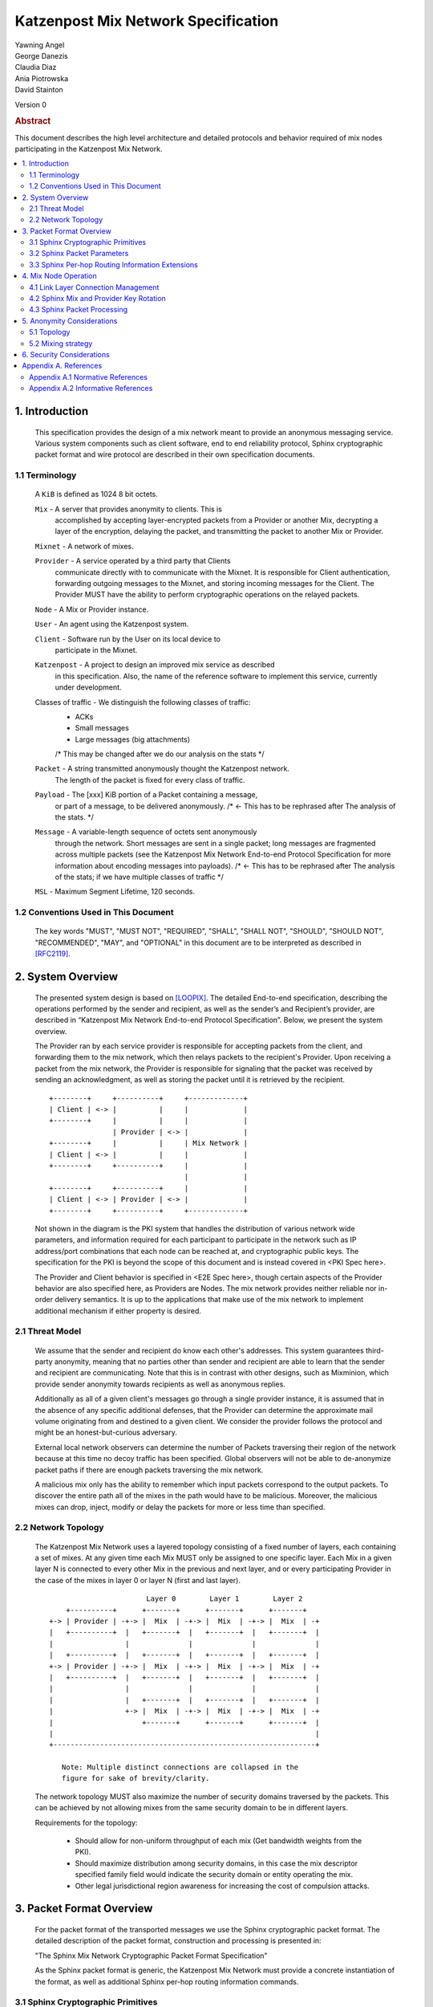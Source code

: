 Katzenpost Mix Network Specification
***********************************

| Yawning Angel
| George Danezis
| Claudia Diaz
| Ania Piotrowska
| David Stainton

Version 0

.. rubric:: Abstract

This document describes the high level architecture and detailed
protocols and behavior required of mix nodes participating in the
Katzenpost Mix Network.

.. contents:: :local:

1. Introduction
===============

   This specification provides the design of a mix network meant
   to provide an anonymous messaging service.
   Various system components such as client software, end to end
   reliability protocol, Sphinx cryptographic packet format and wire
   protocol are described in their own specification documents.

1.1 Terminology
----------------

   A ``KiB`` is defined as 1024 8 bit octets.

   ``Mix`` - A server that provides anonymity to clients. This is
         accomplished by accepting layer-encrypted packets from a
         Provider or another Mix, decrypting a layer of the
         encryption, delaying the packet, and transmitting
         the packet to another Mix or Provider.

   ``Mixnet`` - A network of mixes.

   ``Provider`` - A service operated by a third party that Clients
              communicate directly with to communicate with the Mixnet.
              It is responsible for Client authentication,
              forwarding outgoing messages to the Mixnet, and storing incoming
              messages for the Client. The Provider MUST have the ability to
              perform cryptographic operations on the relayed packets.

   ``Node`` - A Mix or Provider instance.

   ``User`` - An agent using the Katzenpost system.

   ``Client`` - Software run by the User on its local device to
            participate in the Mixnet.

   ``Katzenpost`` - A project to design an improved mix service as described
               in this specification. Also, the name of the reference
               software to implement this service, currently under
               development.

   Classes of traffic - We distinguish the following classes of traffic:
                        * ACKs
                        * Small messages
                        * Large messages (big attachments)
                        /* This may be changed after we do our analysis on the stats */

   ``Packet`` - A string transmitted anonymously thought the Katzenpost network.
             The length of the packet is fixed for every class of traffic.

   ``Payload`` - The [xxx] KiB portion of a Packet containing a message,
             or part of a message, to be delivered anonymously. /* <- This has to be rephrased after
             The analysis of the stats. */

   ``Message`` - A variable-length sequence of octets sent anonymously
             through the network. Short messages are sent in a single
             packet; long messages are fragmented across multiple
             packets (see the Katzenpost Mix Network End-to-end
             Protocol Specification for more information about
             encoding messages into payloads). /* <- This has to be rephrased after
             The analysis of the stats; if we have multiple classes of traffic */

   ``MSL`` - Maximum Segment Lifetime, 120 seconds.

1.2 Conventions Used in This Document
-------------------------------------

   The key words "MUST", "MUST NOT", "REQUIRED", "SHALL", "SHALL NOT",
   "SHOULD", "SHOULD NOT", "RECOMMENDED", "MAY", and "OPTIONAL" in this
   document are to be interpreted as described in [RFC2119]_.

2. System Overview
==================

   The presented system design is based on [LOOPIX]_. The detailed
   End-to-end specification, describing the operations performed
   by the sender and recipient, as well as the sender’s and
   Recipient’s provider, are described in “Katzenpost Mix Network
   End-to-end Protocol Specification”. Below, we present the system overview.

   The Provider ran by each service provider is responsible for
   accepting packets from the client, and forwarding them
   to the mix network, which then relays packets to the recipient's
   Provider. Upon receiving a packet from the mix network, the Provider
   is responsible for signaling that the packet was received by sending
   an acknowledgment, as well as storing the packet until it is retrieved
   by the recipient.
   ::

      +--------+     +----------+     +-------------+
      | Client | <-> |          |     |             |
      +--------+     |          |     |             |
                     | Provider | <-> |             |
      +--------+     |          |     | Mix Network |
      | Client | <-> |          |     |             |
      +--------+     +----------+     |             |
                                      |             |
      +--------+     +----------+     |             |
      | Client | <-> | Provider | <-> |             |
      +--------+     +----------+     +-------------+

   Not shown in the diagram is the PKI system that handles the
   distribution of various network wide parameters, and information
   required for each participant to participate in the network such as
   IP address/port combinations that each node can be reached at, and
   cryptographic public keys. The specification for the PKI is beyond
   the scope of this document and is instead covered in <PKI Spec here>.

   The Provider and Client behavior is specified in <E2E Spec here>,
   though certain aspects of the Provider behavior are also specified
   here, as Providers are Nodes.
   The mix network provides neither reliable nor in-order delivery
   semantics. It is up to the applications that make use of the mix
   network to implement additional mechanism if either property is
   desired.

2.1 Threat Model
-----------------

    We assume that the sender and recipient do know each other's
    addresses. This system guarantees third-party anonymity, meaning
    that no parties other than sender and recipient are able to learn
    that the sender and recipient are communicating. Note that this is
    in contrast with other designs, such as Mixminion, which provide
    sender anonymity towards recipients as well as anonymous replies.

    Additionally as all of a given client's messages go through a
    single provider instance, it is assumed that in the absence of
    any specific additional defenses, that the Provider can determine
    the approximate mail volume originating from and destined to a
    given client. We consider the provider follows the protocol
    and might be an honest-but-curious adversary.

    External local network observers can determine the number of
    Packets traversing their region of the network because at this
    time no decoy traffic has been specified. Global observers will
    not be able to de-anonymize packet paths if there are enough
    packets traversing the mix network.

    A malicious mix only has the ability to remember which input
    packets correspond to the output packets. To discover the
    entire path all of the mixes in the path would have to be
    malicious. Moreover, the malicious mixes can drop, inject, modify
    or delay the packets for more or less time than specified.

2.2 Network Topology
---------------------

   The Katzenpost Mix Network uses a layered topology consisting of a
   fixed number of layers, each containing a set of mixes. At any
   given time each Mix MUST only be assigned to one specific layer.
   Each Mix in a given layer N is connected to every other Mix in
   the previous and next layer, and or every participating Provider
   in the case of the mixes in layer 0 or layer N (first and last layer).
   ::

                             Layer 0        Layer 1        Layer 2
          +----------+      +-------+      +-------+      +-------+
      +-> | Provider | -+-> |  Mix  | -+-> |  Mix  | -+-> |  Mix  | -+
      |   +----------+  |   +-------+  |   +-------+  |   +-------+  |
      |                 |              |              |              |
      |   +----------+  |   +-------+  |   +-------+  |   +-------+  |
      +-> | Provider | -+-> |  Mix  | -+-> |  Mix  | -+-> |  Mix  | -+
      |   +----------+  |   +-------+  |   +-------+  |   +-------+  |
      |                 |              |              |              |
      |                 |   +-------+  |   +-------+  |   +-------+  |
      |                 +-> |  Mix  | -+-> |  Mix  | -+-> |  Mix  | -+
      |                     +-------+      +-------+      +-------+  |
      |                                                              |
      +--------------------------------------------------------------+

         Note: Multiple distinct connections are collapsed in the
         figure for sake of brevity/clarity.

   The network topology MUST also maximize the number of security
   domains traversed by the packets. This can be achieved by not
   allowing mixes from the same security domain to be in different layers.

   Requirements for the topology:

      * Should allow for non-uniform throughput
        of each mix (Get bandwidth weights from the PKI).
      * Should maximize distribution among security domains,
        in this case the mix descriptor specified family field
        would indicate the security domain or entity operating the mix.
      * Other legal jurisdictional region awareness for increasing
        the cost of compulsion attacks.

3. Packet Format Overview
=========================

   For the packet format of the transported messages we use the Sphinx
   cryptographic packet format. The detailed description of the
   packet format, construction and processing is presented in:

   "The Sphinx Mix Network Cryptographic Packet Format Specification"

   As the Sphinx packet format is generic, the Katzenpost Mix Network
   must provide a concrete instantiation of the format, as well as
   additional Sphinx per-hop routing information commands.

3.1 Sphinx Cryptographic Primitives
-----------------------------------

   For the current version of the Katzenpost Mix Network, let the
   following cryptographic primitives be used as described in the
   Sphinx specification.

    * ``H(M)`` - As the output of this primitive is only used locally to
             a Mix, any suitable primitive may be used.

    * ``MAC(K, M)`` - HMAC-SHA256-128 [RFC6234]_, M_KEY_LENGTH of 32 bytes
                  (256 bits), and MAC_LENGTH of 16 bytes (128 bits).

    * ``KDF(SALT, IKM)`` - HKDF-SHA256, HKDF-Expand only, with SALT used
                 as the info parameter.

    * ``S(K, IV)``  - CTR-AES128 [SP80038A]_, S_KEY_LENGTH of 16 bytes
                  (128 bits), and S_IV_LENGTH of 12 bytes (96 bits),
                  using a 32 bit counter.

    * ``SPRP_Encrypt(K, M)/SPRP_Decrypt(K, M)`` - AEZv5 [AEZV5]_,
                  SPRP_KEY_LENGTH of 48 bytes (384 bits). As there is a
                  disconnect between AEZv5 as specified and the Sphinx
                  usage, let the following be the AEZv5 parameters:

                   * nonce - 16 bytes, reusing the per-hop Sphinx header IV.
                   * additional_data - Unused.
                   * tau - 0 bytes.

    * ``EXP(X, Y)`` - X25519 [RFC7748]_ scalar multiply, GROUP_ELEMENT_LENGTH
                  of 32 bytes (256 bits), G is the X25519 base point.

3.2 Sphinx Packet Parameters
----------------------------

   The following parameters are used as for the Katzenpost Mix Network
   instantiation of the Sphinx Packet Format:

    * ``AD_SIZE``            - 2 bytes.

    * ``SECURITY_PARAMETER`` - 16 bytes.

    * ``PER_HOP_RI_SIZE``    - (XXX/ya: Addition is hard, let's go shopping.)


    * ``NODE_ID_SIZE``       - 32 bytes, the size of the Ed25519 public key,
                           used as Node identifiers.

    * ``RECIPIENT_ID_SIZE``  - 64 bytes, the maximum size of local-part
                           component in an e-mail address.

    * ``SURB_ID_SIZE``       - Single Use Reply Block ID size, 16 bytes.

    * ``MAX_HOPS``           - 5, the ingress provider, a set of three mixes,
                           and the egress provider.

    * ``PAYLOAD_SIZE``       - (XXX/ya: Subtraction is hard, let's go shopping.)

    * ``KDF_INFO``           - The byte string 'Katzenpost-kdf-v0-hkdf-sha256'.

   The Sphinx Packet Header ``additional_data`` field is specified as follows::

      struct {
          uint8_t version;  /* 0x00 */
          uint8_t reserved; /* 0x00 */
      } KatzenpostAdditionalData;

      (XXX/ya: Double check to ensure that this causes the rest of the packet
       header to be 4 byte aligned, when wrapped in the wire protocol command
       and framing. This might need to have 3 bytes reserved instead.)

   All nodes MUST reject Sphinx Packets that have ``additional_data`` that
   is not as specified in the header.

      (XXX/ya: Design decision.

         * We can eliminate a trial decryption step per packet around the
           epoch transitions by having a command that rewrites the AD on
           a per-hop basis and including an epoch identifier.

           I am uncertain as to if the additional complexity is worth it
           for a situation that can happen for 4 mins out of every 3 hours.
      )

3.3 Sphinx Per-hop Routing Information Extensions
-------------------------------------------------

   The following extensions are added to the Sphinx Per-Hop Routing
   Information commands.

   Let the following additional routing commands be defined in the
   extension RoutingCommandType range (0x80 - 0xff)::

      enum {
          mix_delay(0x80),
      } KatzenpostCommandType;

   The mix_delay command structure is as follows::

      struct {
          uint32_t delay_ms;
      } NodeDelayCommand;

4. Mix Node Operation
=====================

   All Mixes behave in the following manner:

    * Accept incoming connections from peers, and open persistent
      connections to peers as needed (:ref:`Section 4.1 <4.1>`).

    * Periodically interact with the PKI to publish Identity and
      Sphinx packet public keys, and to obtain information about
      the peers it should be communicating with, along with
      periodically rotating the Sphinx packet keys for forward
      secrecy (:ref:`Section 4.2 <4.2>`).

    * Process inbound Sphinx Packets, delay them for the specified time
      and forward them to the appropriate Mix and or Provider (:ref:`Section 4.3 <4.3>`).

   All Nodes are identified by their link protocol signing key, for
   the purpose of the Sphinx packet source routing hop identifier.

   All Nodes participating in the Mix Network MUST share a common
   view of time, via NTP or similar time synchronization mechanism.

.. _4.1:

4.1 Link Layer Connection Management
------------------------------------

   All communication to and from participants in the Katzenpost Mix
   Network is done via the Katzenpost Mix Network Wire Protocol [KATZMIXWIRE]_.

   Nodes are responsible for establishing the connection to the next
   hop, for example, a mix in layer 0 will accept inbound connections
   from all Providers listed in the PKI, and will proactively establish
   connections to each mix in layer 1.

   Nodes MAY accept inbound connections from unknown Nodes, but MUST
   not relay any traffic until they became known via listing in the
   PKI document, and MUST terminate the connection immediately if
   authentication fails for any other reason.

   Nodes MUST impose an exponential backoff when reconnecting if a
   link layer connection gets terminated, and the minimum retry
   interval MUST be no shorter than 5 seconds.

   Nodes MAY rate limit inbound connections as required to keep load
   and or resource use at a manageable level, but MUST be prepared to
   handle at least one persistent long lived connection per
   potentially eligible peer at all times.


(XXX/ya: Design decisions required.

 * WTF do we do when the PKI tells us that a Node's long term
   identity key has changed?  I assume treat it as a new Mix.
   If so, there's nothing more needed.

 * One TCP connection per peer, or allow multiple?  I suspect
   allowing multiple may be useful, but I am uncertain of the
   anonymity impact. Obviously not like "connection per packet"
   or anything stupid like that.
)

.. _4.2:

4.2 Sphinx Mix and Provider Key Rotation
----------------------------------------

   Each Node MUST rotate the key pair used for Sphinx packet processing
   periodically for forward secrecy reasons and to keep the list of seen
   packet tags short. The Katzenpost Mix Network uses a fixed interval
   (``epoch``), so that key rotations happen simultaneously throughout
   the network, at predictable times.

   Let each epoch be exactly ``10800 seconds (3 hours)`` in duration, and
   the 0th Epoch begin at ``2017-06-01 00:00 UTC``.

   To facilitate smooth operation of the network and to allow for
   delays that span across epoch boundaries, Nodes MUST publish keys
   to the PKI for at least 3 epochs in advance, unless the node will
   be otherwise unavailable in the near future due to planned downtime.

   Thus, at any time, keys for all Nodes for the Nth through N + 2nd
   epoch will be available, allowing for a maximum round trip (forward
   message + :abbr:`SURB (Single Use Reply Block)`) delay + transit time of 6 hours.

   Node PKI interactions are conducted according to the following
   schedule, where ``T`` is the next epoch transition.

    ``T - 3600 sec`` - Deadline for publication of all mixes documents
                   for the next epoch.

    ``T - 2700 sec`` - Start attempting to fetch PKI documents.

    ``T - 1800 sec`` - Start establishing connections to the new set of
                   relevant nodes in advance of the next epoch.

    ``T - 1MSL``     - Start accepting new Sphinx packets encrypted to
                   the next epoch's keys.

    ``T + 1MSL``     - Stop accepting new Sphinx packets encrypted to
                   the previous epoch's keys, close connections to
                   peers no longer listed in the PKI documents and
                   erase the list of seen packet tags.

(XXX/ya: Schedule is preliminary.

 Someone should come up with a better/more flexible schedule.
 The various delays are probably overkill, and this should be
 covered in more depth in the PKI.

 As it stands, nodes have ~2 hours to publish, the PKI has 15
 mins to vote, and the nodes have 28 mins to establish
 connections before bad things happen.

 Design decisions required:

 * There should be a "nice" mechanism for scheduled downtime etc.
)

.. _4.3:

4.3 Sphinx Packet Processing
----------------------------

   The detailed processing of the Sphinx packet is described in the
   Sphinx specification: "The Sphinx Mix Network Cryptographic Packet
   Format Specification”. Below, we present an overview of the steps
   which the node is performing upon receiving the packet:

    1. Records the time of reception.

    2. Perform a ``Sphinx_Unwrap`` operation to authenticate and
       decrypt a packet, discarding it immediately if the operation
       fails.

    3. Apply replay detection to the packet, discarding replayed
       packets immediately.

    4. Act on the routing commands.

       All packets processed by Mixes MUST contain the following
       commands.

        * ``NextNodeHopCommand``, specifying the next Mix or Provider
          that the packet will be forwarded to.

        * ``NodeDelayCommand``, specifying the delay in milliseconds to
          be applied to the packet, prior to forwarding it to the
          Node specified by the NextNodeHopCommand, as measured from
          the time of reception.

       Mixes MUST discard packets that have any commands other
       than a ``NextNodeHopCommand`` or a ``NodeDelayCommand``. Note that
       this does not apply to Providers or Clients, which have
       additional commands related to recipient and :abbr:`SURB (Single Use Reply Block)` processing.

   Nodes MUST continue to accept the previous epoch's key for up
   to 1MSL past the epoch transition, to tolerate latency and clock
   skew, and MUST start accepting the next epoch's key 1*MSL prior
   to the epoch transition where it becomes the current active key.

   Upon the final expiration of a key (1MSL past the epoch
   transition), Nodes MUST securely destroy the private component
   of the expired Sphinx packet processing key along with the backing
   store used to maintain replay information associated with the
   expired key.

   Nodes MAY discard packets at any time, for example to keep
   congestion and or load at a manageable level, however assuming
   the ``Sphinx_Unwrap`` operation was successful, the packet MUST be
   fed into the replay detection mechanism.

   Nodes MUST discard packets that have been delayed
   for more time than specified by the ``NodeDelayCommand``.

5. Anonymity Considerations
===========================

5.1 Topology
------------

   Layered topology is used because it offers the best level of
   anonymity and ease of analysis, while being flexible enough to
   scale up traffic. Whereas most mixnet papers discuss their security
   properties in the context of a cascade topology, which does not
   scale well, or a free-route network, which quickly becomes
   intractable to analyze when the network grows, while providing
   slightly worse anonymity than a layered topology. [MIXTOPO10]_

   Important considerations when assigning mixes to layers, in order
   of decreasing importance, are:

    1. Security: do not allow mixes from one security domain to be
       in different layers to maximise the number of security
       domains traversed by a packet

    2. Performance: arrange mixes in layers to maximise the capacity
       of the layer with the lowest capacity (the bottleneck layer)

    3. Security: arrange mixes in layers to maximise the number of
       jurisdictions traversed by a packet (this is harder to do
       really well than it seems, requires understanding of legal
       agreements such as MLATs).

5.2 Mixing strategy
-------------------

   As a mixing technique is used the Poisson mix strategy [LOOPIX]_
   [KESDOGAN98]_, which Requires that a packet at each hop in the route
   is delayed be some amount of time, randomly selected by the sender
   from an exponential distribution.  This strategy allows to prevent
   the timing correlation if the incoming and outgoing traffic from
   each node. Additionally, the parameters of the distribution used
   for generating the delay can be tuned up and down depending on the
   amount Of the traffic in the network and the application for which
   the system is deployed.

6. Security Considerations
==========================

   The source of all authority in the mixnet system comes from the
   Directory Authority system which is also known as the mixnet PKI.
   This system gives the mixes and clients a consistent view of the
   network while allowing human intervention when needed. All public
   mix key material and network connection information is distributed
   by this Directory Authority system.

Appendix A. References
======================

Appendix A.1 Normative References
---------------------------------

.. [RFC2119]   Bradner, S., "Key words for use in RFCs to Indicate
               Requirement Levels", BCP 14, RFC 2119,
               DOI 10.17487/RFC2119, March 1997,
               <http://www.rfc-editor.org/info/rfc2119>.

.. [RFC5246]   Dierks, T. and E. Rescorla, "The Transport Layer Security
               (TLS) Protocol Version 1.2", RFC 5246,
               DOI 10.17487/RFC5246, August 2008,
               <https://www.rfc-editor.org/info/rfc5246>.

.. [RFC6234]   Eastlake 3rd, D. and T. Hansen, "US Secure Hash Algorithms
               (SHA and SHA-based HMAC and HKDF)", RFC 6234,
               DOI 10.17487/RFC6234, May 2011,
               <https://www.rfc-editor.org/info/rfc6234>.

.. [SP80038A]  Dworkin, M., "Recommendation for Block Cipher Modes
               of Operation",  SP800-38A,
               10.6028/NIST.SP.800, December 2001,
               <https://http://dx.doi.org/10.6028/NIST.SP.800-38A>

.. [AEZV5]     Hoang, V., Krovetz, T., Rogaway, P., "AEZ v5:
               Authenticated Encryption by Enciphering", March 2017,
               <http://web.cs.ucdavis.edu/~rogaway/aez/aez.pdf>

.. [RFC7748]   Langley, A., Hamburg, M., and S. Turner, "Elliptic Curves
               for Security", RFC 7748, January 2016.

.. [KATZMIXWIRE] "Katzenpost Mix Network Wire Protocol Specification", June 2017.

    (XXX/david: fix this reference, add author names and url)

Appendix A.2 Informative References
-----------------------------------

.. [LOOPIX]    Piotrowska, A., Hayes, J., Elahi, T., Meiser, S.,
               and Danezis, G., “The Loopix Anonymity System”,
               USENIX, August, 2017
               <https://arxiv.org/pdf/1703.00536.pdf>

.. [KESDOGAN98]   Kesdogan, D., Egner, J., and Büschkes, R.,
                  "Stop-and-Go-MIXes Providing Probabilistic Anonymity in an Open System."
                  Information Hiding, 1998.

.. [MIXTOPO10]  Diaz, C., Murdoch, S., Troncoso, C., "Impact of Network Topology on Anonymity
                and Overhead in Low-Latency Anonymity Networks", PETS, July 2010,
                <https://www.esat.kuleuven.be/cosic/publications/article-1230.pdf>.
